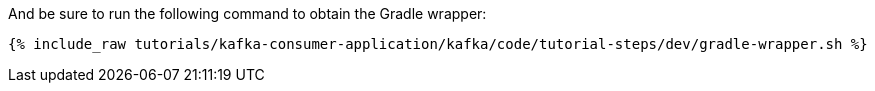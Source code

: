 And be sure to run the following command to obtain the Gradle wrapper:

+++++
<pre class="snippet"><code class="shell">{% include_raw tutorials/kafka-consumer-application/kafka/code/tutorial-steps/dev/gradle-wrapper.sh %}</code></pre>
+++++
